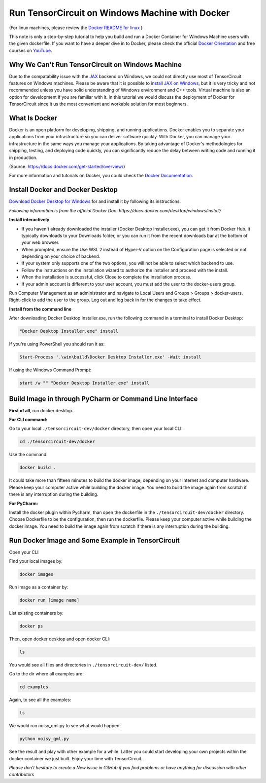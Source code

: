 Run TensorCircuit on Windows Machine with Docker
============================
(For linux machines, please review the `Docker README for linux <https://github.com/quclub/tensorcircuit-dev/blob/master/docker/README.md>`_ )

This note is only a step-by-step tutorial to help you build and run a Docker Container for Windows Machine users with the given dockerfile. 
If you want to have a deeper dive in to Docker, please check the official `Docker Orientation <https://docs.docker.com/get-started/>`_
and free courses on `YouTube <https://www.youtube.com/results?search_query=docker+tutorial>`_.

Why We Can't Run TensorCircuit on Windows Machine
---------------------------------------------------------------

Due to the compatability issue with the `JAX <https://jax.readthedocs.io/en/latest/index.html>`_ backend on Windows,
we could not directly use most of TensorCircuit features on Windows machines. Please be aware that it is possible to `install
JAX on Windows <https://jax.readthedocs.io/en/latest/developer.html>`_, but it is very tricky and not recommended unless
you have solid understanding of Windows environment and C++ tools. Virtual machine is also an option for development if
you are familiar with it. In this tutorial we would discuss the deployment of Docker for TensorCircuit since it us 
the most convenient and workable solution for most beginners.

What Is Docker
---------

Docker is an open platform for developing, shipping, and running applications. Docker enables you to separate your applications from your infrastructure so you can deliver software quickly.
With Docker, you can manage your infrastructure in the same ways you manage your applications. By taking advantage of Docker's methodologies for shipping, testing, and deploying code quickly, you can significantly reduce the delay between writing code and running it in production.

(Source: https://docs.docker.com/get-started/overview/) 

For more information and tutorials on Docker, you could check the `Docker Documentation <https://docs.docker.com/get-started/overview/>`_.

Install Docker and Docker Desktop
---------

`Download Docker Desktop for Windows <https://desktop.docker.com/win/main/amd64/Docker%20Desktop%20Installer.exe>`_ for and install it by following its instructions.

*Following information is from the official Docker Doc: https://docs.docker.com/desktop/windows/install/*

**Install interactively**

- If you haven't already downloaded the installer (Docker Desktop Installer.exe), you can get it from Docker Hub. It typically downloads to your Downloads folder, or you can run it from the recent downloads bar at the bottom of your web browser.

- When prompted, ensure the Use WSL 2 instead of Hyper-V option on the Configuration page is selected or not depending on your choice of backend.

- If your system only supports one of the two options, you will not be able to select which backend to use.

- Follow the instructions on the installation wizard to authorize the installer and proceed with the install.

- When the installation is successful, click Close to complete the installation process.

- If your admin account is different to your user account, you must add the user to the docker-users group.
Run Computer Management as an administrator and navigate to Local Users and Groups > Groups > docker-users. Right-click to add the user to the group. Log out and log back in for the changes to take effect.

**Install from the command line**

After downloading Docker Desktop Installer.exe, run the following command in a terminal to install Docker Desktop:

.. code-block:: bash

    "Docker Desktop Installer.exe" install

If you're using PowerShell you should run it as:

.. code-block:: bash

    Start-Process '.\win\build\Docker Desktop Installer.exe' -Wait install

If using the Windows Command Prompt:

.. code-block:: bash

    start /w "" "Docker Desktop Installer.exe" install

Build Image in through PyCharm or Command Line Interface
--------------------------------------------------------

**First of all**, run docker desktop.

**For CLI command:**

Go to your local ``./tensorcircuit-dev/docker`` directory, then open your local CLI.

.. code-block:: bash

    cd ./tensorcircuit-dev/docker

Use the command:

.. code-block:: bash

    docker build .

It could take more than fifteen minutes to build the docker image, depending on your internet and computer hardware.
Please keep your computer active while building the docker image. You need to build the image again from scratch if
there is any interruption during the building.

**For PyCharm:**

Install the docker plugin within Pycharm, than open the dockerfile in the ``./tensorcircuit-dev/docker`` directory.
Choose Dockerfile to be the configuration, then run the dockerfile.
Please keep your computer active while building the docker image. You need to build the image again from scratch if
there is any interruption during the building.

Run Docker Image and Some Example in TensorCircuit
--------------------------------------------------------

Open your CLI

Find your local images by:

.. code-block:: bash

    docker images

Run image as a container by:

.. code-block:: bash

    docker run [image name]

List existing containers by:

.. code-block:: bash

    docker ps

Then, open docker desktop and open docker CLI:

.. code-block:: bash

    ls

You would see all files and directories in ``./tensorcircuit-dev/`` listed.

Go to the dir where all examples are:

.. code-block:: bash

    cd examples

Again, to see all the examples:

.. code-block:: bash

    ls

We would run noisy_qml.py to see what would happen:

.. code-block:: bash

    python noisy_qml.py

See the result and play with other example for a while. Latter you could start developing your own projects within
the docker container we just built. Enjoy your time with TensorCircuit.

*Please don't hesitate to create a New issue in GitHub if you find problems or have anything for discussion with other contributors*
